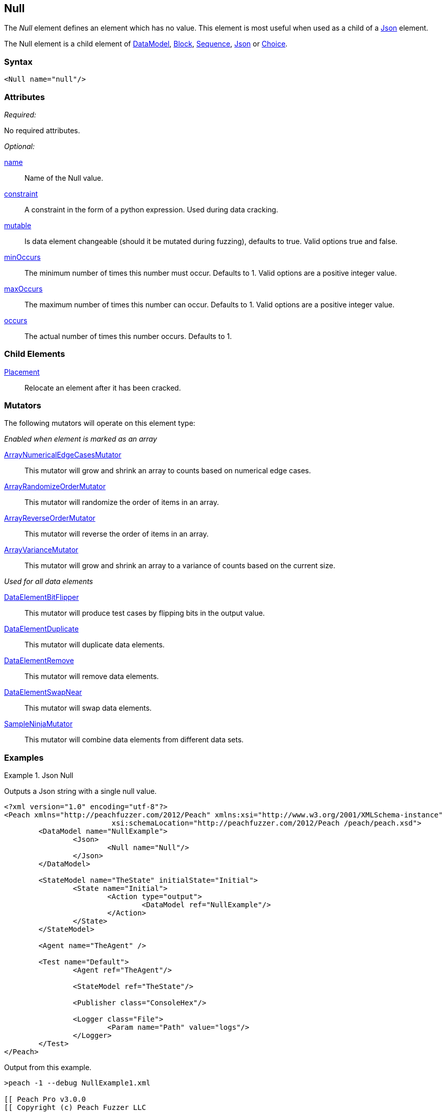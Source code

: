 <<<
[[Null]]
== Null

The _Null_ element defines an element which has no value. This element is most useful when used as a child of a xref:Json[Json] element.

The Null element is a child element of xref:DataModel[DataModel], xref:Block[Block], xref:Sequence[Sequence], xref:Json[Json] or xref:Choice[Choice].

=== Syntax

[source,xml]
----
<Null name="null"/>
----

=== Attributes

_Required:_

No required attributes.

_Optional:_

xref:name[name]::
	Name of the Null value.
xref:constraint[constraint]::
	A constraint in the form of a python expression.
	Used during data cracking.
xref:mutable[mutable]::
	Is data element changeable (should it be mutated during fuzzing), defaults to true.
	Valid options true and false.
xref:minOccurs[minOccurs]::
	The minimum number of times this number must occur.
	Defaults to 1.
	Valid options are a positive integer value.
xref:maxOccurs[maxOccurs]::
	The maximum number of times this number can occur.
	Defaults to 1.
	Valid options are a positive integer value.
xref:occurs[occurs]::
	The actual number of times this number occurs.
	Defaults to 1.


=== Child Elements

xref:Placement[Placement]:: Relocate an element after it has been cracked.

=== Mutators

The following mutators will operate on this element type:

_Enabled when element is marked as an array_

xref:Mutators_ArrayNumericalEdgeCasesMutator[ArrayNumericalEdgeCasesMutator]:: This mutator will grow and shrink an array to counts based on numerical edge cases.
xref:Mutators_ArrayRandomizeOrderMutator[ArrayRandomizeOrderMutator]:: This mutator will randomize the order of items in an array.
xref:Mutators_ArrayReverseOrderMutator[ArrayReverseOrderMutator]:: This mutator will reverse the order of items in an array.
xref:Mutators_ArrayVarianceMutator[ArrayVarianceMutator]:: This mutator will grow and shrink an array to a variance of counts based on the current size.

_Used for all data elements_

xref:Mutators_DataElementBitFlipper[DataElementBitFlipper]:: This mutator will produce test cases by flipping bits in the output value.
xref:Mutators_DataElementDuplicate[DataElementDuplicate]:: This mutator will duplicate data elements.
xref:Mutators_DataElementRemove[DataElementRemove]:: This mutator will remove data elements.
xref:Mutators_DataElementSwapNear[DataElementSwapNear]:: This mutator will swap data elements.
xref:Mutators_SampleNinjaMutator[SampleNinjaMutator]:: This mutator will combine data elements from different data sets.

=== Examples

.Json Null
==========================
Outputs a Json string with a single null value.

[source,xml]
----
<?xml version="1.0" encoding="utf-8"?>
<Peach xmlns="http://peachfuzzer.com/2012/Peach" xmlns:xsi="http://www.w3.org/2001/XMLSchema-instance"
			 xsi:schemaLocation="http://peachfuzzer.com/2012/Peach /peach/peach.xsd">
	<DataModel name="NullExample">
		<Json>
			<Null name="Null"/>
		</Json>
	</DataModel>

	<StateModel name="TheState" initialState="Initial">
		<State name="Initial">
			<Action type="output">
				<DataModel ref="NullExample"/>
			</Action>
		</State>
	</StateModel>

	<Agent name="TheAgent" />

	<Test name="Default">
		<Agent ref="TheAgent"/>

		<StateModel ref="TheState"/>

		<Publisher class="ConsoleHex"/>

		<Logger class="File">
			<Param name="Path" value="logs"/>
		</Logger>
	</Test>
</Peach>
----

Output from this example.

----
>peach -1 --debug NullExample1.xml

[[ Peach Pro v3.0.0
[[ Copyright (c) Peach Fuzzer LLC

[*] Web site running at: http://localhost:8888/

[*] Test 'Default' starting with random seed 24442.

[R1,-,-] Performing iteration
Peach.Core.Engine runTest: Performing recording iteration.
Peach.Core.Dom.StateModel Run(): Changing to state "Initial".
Peach.Core.Dom.Action Run(Action): Output
Peach.Core.Dom.Action Run: Adding action to controlRecordingActionsExecuted
Peach.Core.Publishers.ConsolePublisher start()
Peach.Core.Publishers.ConsolePublisher open()
Peach.Core.Publishers.ConsolePublisher output(13 bytes)
00000000   7B 22 4E 75 6C 6C 22 3A  6E 75 6C 6C 7D            {"Null":null}
Peach.Core.Publishers.ConsolePublisher close()
Peach.Core.Engine runTest: context.config.singleIteration == true
Peach.Core.Publishers.ConsolePublisher stop()

[*] Test 'Default' finished.
----
==========================
